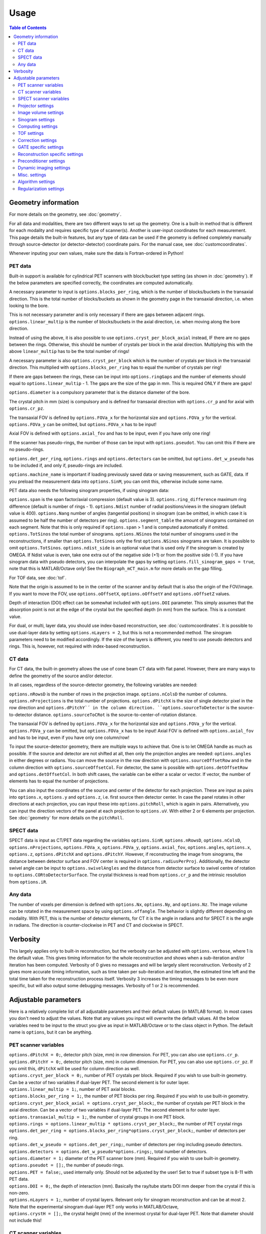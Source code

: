 Usage
=====

.. contents:: Table of Contents

Geometry information
--------------------

For more details on the geometry, see :doc:`geometry`.

For all data and modalities, there are two different ways to set up the geometry. One is a built-in method that is different for each modality and requires specific type of scanner(s). Another is user-input coordinates for each measurement. 
This page details the built-in features, but any type of data can be used if the geometry is defined completely manually through source-detector (or detector-detector) coordinate pairs. For the manual case, see :doc:`customcoordinates`.

Whenever inputing your own values, make sure the data is Fortran-ordered in Python!

PET data
^^^^^^^^

Built-in support is available for cylindrical PET scanners with block/bucket type setting (as shown in :doc:`geometry`). If the below parameters are specified correctly, the coordinates are computed automatically.

A necessary parameter to input is ``options.blocks_per_ring``, which is the number of blocks/buckets in the transaxial direction. This is the total number of blocks/buckets as shown in the geometry page in the transaxial direction, 
i.e. when looking to the bore. 

This is not necessary parameter and is only necessary if there are gaps between adjacent rings. ``options.linear_multip`` is the number of blocks/buckets in the axial direction, i.e. when moving along the bore direction.

Instead of using the above, it is also possible to use ``options.cryst_per_block_axial`` instead, IF there are no gaps between the rings. Otherwise, this should be number of crystals per block in the axial direction. Multiplying this
with the above ``linear_multip`` has to be the total number of rings!

A necessary parameter is also ``options.cryst_per_block`` which is the number of crystals per block in the transaxial direction. This multiplied with ``options.blocks_per_ring`` has to equal the number of crystals per ring!

If there are gaps between the rings, these can be input into ``options.ringGaps`` and the number of elements should equal to ``options.linear_multip`` - 1. The gaps are the size of the gap in mm. This is required ONLY if there are gaps!

``options.diameter`` is a compulsory parameter that is the distance diameter of the bore.

The crystal pitch in mm (size) is compulsory and is defined for transaxial direction with ``options.cr_p`` and for axial with ``options.cr_pz``.

The transaxial FOV is defined by ``options.FOVa_x`` for the horizontal size and ``options.FOVa_y`` for the vertical. ``options.FOVa_y`` can be omitted, but ``options.FOVa_x`` has to be input!

Axial FOV is defined with ``options.axial_fov`` and has to be input, even if you have only one ring!

If the scanner has pseudo-rings, the number of those can be input with ``options.pseudot``. You can omit this if there are no pseudo-rings.

``options.det_per_ring``, ``options.rings`` and ``options.detectors`` can be omitted, but ``options.det_w_pseudo`` has to be included if, and only if, pseudo-rings are included.

``options.machine_name`` is important if loading previously saved data or saving measurement, such as GATE, data. If you preload the measurement data into ``options.SinM``, you can omit this, otherwise include some name.

PET data also needs the following sinogram properties, if using sinogram data:

``options.span`` is the span factor/axial compression (default value is 3). ``options.ring_difference`` maximum ring difference (default is number of rings - 1). ``options.Ndist`` number of radial positions/views in the sinogram (default value is 400). 
``options.Nang`` number of angles (tangential positions) in sinogram (can be omitted, in which case it is assumed to be half the number of detectors per ring).
``options.segment_table`` the amount of sinograms contained on each segment. Note that this is only required if ``options.span`` > 1 and is computed automatically if omitted. ``options.TotSinos`` the total number of sinograms.
``options.NSinos`` the total number of sinograms used in the reconstructions, if smaller than ``options.TotSinos`` only the first ``options.NSinos`` sinograms are taken. It is possible to omit ``options.TotSinos``. 
``options.ndist_side`` is an optional value that is used only if the sinogram is created by OMEGA. If Ndist value is even, take one extra out of the negative side (+1) or from the positive side (-1). If you have sinogram data with pseudo 
detectors, you can interpolate the gaps by setting ``options.fill_sinogram_gaps = true``, note that this is MATLAB/Octave only! See the ``Biograph_mCT_main.m`` for more details on the gap filling.

For TOF data, see :doc:`tof`.

Note that the origin is assumed to be in the center of the scanner and by default that is also the origin of the FOV/image. If you want to move the FOV, use ``options.oOffsetX``, ``options.oOffsetY`` and ``options.oOffsetZ`` values.

Depth of interaction (DOI) effect can be somewhat included with ``options.DOI`` parameter. This simply assumes that the absorption point is not at the edge of the crystal but the specified depth (in mm) from the surface. This is a constant
value.

For dual, or multi, layer data, you should use index-based reconstruction, see :doc:`customcoordinates`. It is possible to use dual-layer data by setting ``options.nLayers = 2``, but this is not a recommended method. The sinogram parameters need to be modified
accordingly. If the size of the layers is different, you need to use pseudo detectors and rings. This is, however, not required with index-based reconstruction.

CT data
^^^^^^^

For CT data, the built-in geometry allows the use of cone beam CT data with flat panel. However, there are many ways to define the geometry of the source and/or detector.

In all cases, regardless of the source-detector geometry, the following variables are needed:

``options.nRowsD`` is the number of rows in the projection image. ``options.nColsD`` the number of columns. ``options.nProjections`` is the total number of projections. ``options.dPitchX`` is the size of single detector pixel in the row direction and 
``options.dPitchY`´ in the column direction. ``options.sourceToDetector`` is the source-to-detector distance. ``options.sourceToCRot`` is the source-to-center-of-rotation distance.

The transaxial FOV is defined by ``options.FOVa_x`` for the horizontal size and ``options.FOVa_y`` for the vertical. ``options.FOVa_y`` can be omitted, but ``options.FOVa_x`` has to be input! Axial FOV is defined with ``options.axial_fov`` 
and has to be input, even if you have only one column/row!

To input the source-detector geometry, there are multiple ways to achieve that. One is to let OMEGA handle as much as possible. If the source and detector are not shifted at all, then only the projection angles are needed: ``options.angles`` in either
degrees or radians. You can move the source in the row direction with ``options.sourceOffsetRow`` and in the column direction with ``options.sourceOffsetCol``. For detector, the same is possible with ``options.detOffsetRow`` and
``options.detOffsetCol``. In both shift cases, the variable can be either a scalar or vector. If vector, the number of elements has to equal the number of projections.

You can also input the coordinates of the source and center of the detector for each projection. These are input as pairs into ``options.x``, ``options.y`` and ``options.z``, i.e. first source then detector center. In case the panel rotates in other 
directions at each projection, you can input these into ``options.pitchRoll``, which is again in pairs. Alternatively, you can input the direction vectors of the panel at each projection to ``options.uV``. With either 2 or 6 elements per projection.
See :doc:`geometry` for more details on the ``pitchRoll``.

SPECT data
^^^^^^^^^^
SPECT data is input as CT/PET data regarding the variables ``options.SinM``, ``options.nRowsD``, ``options.nColsD``, ``options.nProjections``, ``options.FOVa_x``, ``options.FOVa_y``, ``options.axial_fov``, ``options.angles``, ``options.x``, ``options.z``, ``options.dPitchX`` and ``options.dPitchY``. However, if reconstructing the image from sinograms, the distance between detector surface and FOV center is required in ``options.radiusPerProj``. Additionally, the detector swivel angle can be input to ``options.swivelAngles`` and the distance from detector surface to swivel centre of rotation to  ``options.CORtoDetectorSurface``. The crystal thickness is read from ``options.cr_p`` and the intrinsic resolution from ``options.iR``.

Any data
^^^^^^^^

The number of voxels per dimension is defined with ``options.Nx``, ``options.Ny``, and ``options.Nz``. The image volume can be rotated in the measurement space by using ``options.offangle``. The behavior is slightly different depending on modality.
With PET, this is the number of detector elements, for CT it is the angle in radians and for SPECT it is the angle in radians. The direction is counter-clockwise in PET and CT and clockwise in SPECT.

Verbosity
---------

This largely applies only to built-in reconstruction, but the verbosity can be adjusted with ``options.verbose``, where 1 is the default value. This gives timing information for the whole reconstruction and shows when a sub-iteration and/or iteration
has been computed. Verbosity of 0 gives no messages and will be largely silent reconstruction. Verbosity of 2 gives more accurate timing information, such as time taken per sub-iteration and iteration, the estimated time left and the total time 
taken for the reconstruction process itself. Verbosity 3 increases the timing messages to be even more specific, but will also output some debugging messages. Verbosity of 1 or 2 is recommended.

Adjustable parameters
---------------------

Here is a relatively complete list of all adjustable parameters and their default values (in MATLAB format). In most cases you don't need to adjust the values. Note that any values you input will overwrite the default values.
All the below variables need to be input to the struct you give as input in MATLAB/Octave or to the class object in Python. The default name is ``options``, but it can be anything.

PET scanner variables
^^^^^^^^^^^^^^^^^^^^^
| ``options.dPitchX = 0;``, detector pitch (size, mm) in row dimension. For PET, you can also use ``options.cr_p``.
| ``options.dPitchY = 0;``, detector pitch (size, mm) in column dimension. For PET, you can also use ``options.cr_pz``. If you omit this, ``dPitchX`` will be used for column direction as well.
| ``options.cryst_per_block = 0;``, number of PET crystals per block. Required if you wish to use built-in geometry. Can be a vector of two variables if dual-layer PET. The second element is for outer layer.
| ``options.linear_multip = 1;``, number of PET axial blocks.
| ``options.blocks_per_ring = 1;``, the number of PET blocks per ring. Required if you wish to use built-in geometry.
| ``options.cryst_per_block_axial = options.cryst_per_block;``, the number of crystals per PET block in the axial direction. Can be a vector of two variables if dual-layer PET. The second element is for outer layer.
| ``options.transaxial_multip = 1;``, the number of crystal groups in one PET block.
| ``options.rings = options.linear_multip * options.cryst_per_block;``, the number of PET crystal rings
| ``options.det_per_ring = options.blocks_per_ring*options.cryst_per_block;``, number of detectors per ring.
| ``options.det_w_pseudo = options.det_per_ring;``, number of detectors per ring including pseudo detectors.
| ``options.detectors = options.det_w_pseudo*options.rings;``, total number of detectors.
| ``options.diameter = 1;`` diameter of the PET scanner bore (mm). Required if you wish to use built-in geometry.
| ``options.pseudot = [];``, the number of pseudo rings.
| ``options.PET = false;``, used internally only. Should not be adjusted by the user! Set to true if subset type is 8-11 with PET data.
| ``options.DOI = 0;``, the depth of interaction (mm). Basically the ray/tube starts DOI mm deeper from the crystal if this is non-zero.
| ``options.nLayers = 1;``, number of crystal layers. Relevant only for sinogram reconstruction and can be at most 2. Note that the experimental sinogram dual-layer PET only works in MATLAB/Octave,
| ``options.crystH = [];``, the crystal height (mm) of the innermost crystal for dual-layer PET. Note that diameter should not include this!

CT scanner variables
^^^^^^^^^^^^^^^^^^^^
| ``options.CT = false;``, if true computes the exact intersection length instead of probability. Also, when using built-in algorithms, uses the transmission tomography equivalents.
| ``options.dPitchX = 0;``, detector pitch (size, mm) in row dimension.
| ``options.dPitchY = 0;``, detector pitch (size, mm) in column dimension. If you omit this, ``dPitchX`` will be used for column direction as well.
| ``options.sourceOffsetRow = 0;``, the row offset (in mm) of the source location. Either a vector for all projections or a scalar.
| ``options.sourceOffsetCol = 0;``, same as above, but for column direction.
| ``options.detOffsetRow = [];``, same as above, but for detector.
| ``options.detOffsetCol = [];``, you know the drill.
| ``options.pitchRoll = [];``, the pitch/yaw/roll values of the detector panel. See :doc:`geometry`.
| ``options.sourceToCRot = 0;``, source to center-of-rotation-distance (mm).
| ``options.sourceToDetector = 1;``, source to detector distance (mm).
| ``options.nProjections = 1;``, total number of projections.
| ``options.binning = 1;``, binning value for CT projections when loading data. Only used when loading data with the built-in functions! If > 1, then the data is binned.
| ``options.nRowsD = 400``, the number of detector pixels in the row direction.
| ``options.nColsD = 1``, the number of detector pixels in the column direction.

SPECT scanner variables
^^^^^^^^^^^^^^^^^^^^^^^
| ``options.SPECT = false;``, signifies that the input is SPECT data and uses some SPECT specific settings.
| ``options.dPitchX = 0;``, detector pitch (size, mm) in row direction.
| ``options.dPitchY = 0;``, detector pitch (size, mm) in column direction.
| ``options.nRowsD = 0``, the number of detector pixels in the row direction.
| ``options.nColsD = 0``, the number of detector pixels in the column direction.
| ``options.nProjections = 0;``, total number of projections.
| ``options.iR = 0;``, detector intrinsic resolution.
| ``options.cr_p = 0;``, detector crystal thickness.
| ``options.CORtoDetectorSurface = 0;``, distance from collimator-detector interface to swivel center-of-rotation
| ``options.colL = 0;``, collimator hole length.
| ``options.colR = 0;``, collimator hole radius.
| ``options.colD = 0;``, distance between collimator and detector.
| ``options.colFxy = 0;``, collimator focal distance (transaxial).
| ``options.colFz = 0;``, collimator focal distance (axial).

Projector settings
^^^^^^^^^^^^^^^^^^
| ``options.projector_type = 11;``, the default is 4 for CT and 11 for others. The first value refers to the forward projection and the second to the backprojection. With one value, the same method is used for both. 1 = Improved Siddon, 2 = Orthogonal distance based, 3 = Volume of intersection, 4 = Interpolation, 5 = Branchless distance-driven (CT), 6 = Rotation (SPECT).
| ``options.tube_width_z = 0;``, the radius (mm) of the orthogonal "tube" when using projector type 2 (ODRT). If this is zero, the below value is used and ODRT is computed as 2D slices. If this is non-zero, then the below values is not used at all. This is the maximum orthogonal distance allowed!
| ``options.tube_width_xy = 0;``, the half width (mm) of the orthogonal "slice" when using projector type 2 (ODRT). This value is only used if the above is zero. This uses a 2D transaxial slice instead of 3D tube and can be thus faster to compute. This is the maximum orthogonal distance allowed in 2D case!
| ``options.tube_radius = sqrt(2) * (options.cr_pz / 2);``, the tube radius (mm) of the volume-of-intersection tube. Only used by projector type 3!
| ``options.voxel_radius = 1;``, the relative size of the radius of the spheres modeling the voxels with projector type 3. 1 means that the radius is the same as the radius of the cubic voxel, i.e. the voxel just fits inside the sphere.
| ``options.use_psf = false;``, if true, applies PSF blurring, use the below values to adjust the FWHM. For more details, see :doc:`selectingprojector`.
| ``options.FWHM = [options.dPitchX options.dPitchX options.dPitchY];``, the FWHM (in mm) of the PSF blurring.
| ``options.deblurring = false;``, if true, applies deblurring after the reconstruction.
| ``options.use_64bit_atomics = true;``, if true, uses 64-bit integer atomics in backprojection. Applies only to projector types 1-3. If false, uses 32-bit float atomics, which are slower, but slightly more accurate. Only applies to OpenCL.
| ``options.use_32bit_atomics = false;``, if true, uses 32-bit integer atomics in backprojection. Applies only to projector types 1-3. Takes precedence over the 64-bit atomic version above, and is both faster but also less accurate. Only applies to OpenCL.
| ``options.nRays = 1;``, the number of rays with projector type 1 when using SPECT data. Only applies to SPECT data!
| ``options.n_rays_transaxial = 1;``, the number of transaxial rays with projector type 1, when not using SPECT data. The total number of rays is this multiplied with the below value.
| ``options.n_rays_axial = 1;`` the number of axial rays with projector type 1, when not using SPECT data. The total number of rays is this multiplied with the above.
| ``options.meanFP = false;`` applies only to projector type 5 forward projection. This reduces the dynamic range of the integral images by subtracting the mean from it and then adding it back later. Should only be used if there are numerical issues.
| ``options.meanBP = false;`` same as above, but for backprojection.
| ``options.useFDKWeights = true;``, applies to FDK only. Uses specific FDK weights in backprojection if true.
| ``options.dL = 0;``, the interpolation length for projector type 4. The relative size of the voxel, i.e. 1 would be the voxel size, 0.5 half the voxel size, etc. The default value is actually equal to the size of one voxel in the x-direction, but this is computed later.
| ``options.useTotLength = true;``, PET only. If true, uses the entire ray/tube length/volume to compute the probability, i.e. from detector to detector. If false, only the ray/tube inside the FOV is used.

Image volume settings
^^^^^^^^^^^^^^^^^^^^^
| ``options.Nx/Ny/Nz``, the number of voxels per each dimension. Nx and Ny HAVE to be input, but Nz is assumed to be 1 by default.
| ``options.flip_image = false;`` if true, flips the image in the horizontal direction. This is done in the detector space and thus has no effect on the quality or speed of the reconstruction.
| ``options.offangle = 0;``, rotates the image in the detector space with the specified amount. This is number of crystals in PET and degrees or radians in CT and SPECT. It is counter-clockwise for PET and CT, and clockwise for SPECT.
| ``options.oOffsetX = 0;``, offset value (mm) of the center of the image FOV in x-direction. Move the FOV with this and the below values if it's not centered on origin.
| ``options.oOffsetY = 0;``, offset value (mm) of the center of the image FOV in y-direction. 
| ``options.oOffsetZ = 0;``, offset value (mm) of the center of the image FOV in z-direction. 
| ``options.FOVa_y = options.FOVa_x;``, FOVa_x (mm) should always be input, but FOVa_y is not necessary. If not input, FOVa_y uses the same values as FOVa_x. These are the transaxial FOV sizes.
| ``options.axial_fov = 0;``, axial FOV (mm). This should always be greater than zero! If omitted, will use the size of the detector in the axial-direction, i.e. ``dPitchY``.
| ``options.x0 = ones(options.Nx, options.Ny, options.Nz) * 1e-5;``, initial value of the reconstruction.

Sinogram settings
^^^^^^^^^^^^^^^^^
| ``options.span = 3;``, the span/axial compression value of the sinogram.
| ``options.Ndist = 400;``, number of radial positions (views) in sinogram.
| ``options.Nang = options.det_w_pseudo / 2;``, number of angles (tangential positions) in sinogram.
| ``options.ring_difference = options.rings - 1;``, the maximum ring difference in the sinogram.
| ``options.NSinos = 1;``, total number of sinograms used in the reconstruction.
| ``options.TotSinos = options.NSinos;``, the total number of sinograms.
| ``options.segment_table``, there are two different default values for this, depending on the ``span`` value. The amount of sinograms contained in each segment. If omitted, will be computed.
| ``options.ndist_side = 1;``, if ``Ndist`` is even and you are loading sinogram data with OMEGA, this specifies where the "extra" row is taken. Can be either 1 or -1.
| ``options.sampling = 1;`` increase the sampling of the sinogram. I.e. interpolates more rows/columns to the sinogram.
| ``options.sampling_interpolation_method = 'linear';``, the interpolation type. All the methods are available that are supported by interp2 (see ``help interp2``) or ``interpn`` in Python.
| ``options.fill_sinogram_gaps = false;``, if using pseudo detectors, you can interpolate those gaps in the sinogram when this is true. MATLAB/Octave only!
| ``options.gap_filling_method = 'fillmissing';``, the type of filling method for sinogram gaps. Either MATLAB's built-ins ``fillmissing`` or ``fillmissing2``, or ``inpaint_nans`` from file exchange. 
| ``options.interpolation_method_fillmissing = 'linear';``, interpolation method for ``fillmissing`` and ``fillmissing2``.
| ``options.interpolation_method_inpaint = 0;``, interpolation method ``inpaint_nans``.

Computing settings
^^^^^^^^^^^^^^^^^^
| ``options.implementation = 2;``, the used implementation. MATLAB/Octave only! See :doc:`implementation` for details. In Python, the implementation is always 2.
| ``options.use_CPU = false;``, if true, uses CPU to compute the reconstructions. Implementation 2 only. Not recommended and the available features is limited, for example projector types 4 and 5 are not supported.
| ``options.use_CUDA = checkCUDA(options.use_device);``, if true, uses CUDA instead of OpenCL. On MATLAB/Octave the default value checks whether the selected device is CUDA-capable. On Python, the default is false.
| ``options.useSingles = true;``, MATLAB/Octave only and implementation 4 only! If false, uses double precision instead when computing implementation 4 reconstructions.
| ``options.largeDim = false;``, if true, uses :doc:`highdim`. Built-in algorithms only!
| ``options.loadTOF = true;``, if false, only the current subset is transfered to the GPU. See :doc:`highdim`. Built-in algorithms only!
| ``options.storeResidual = false;`` if true, outputs the residual, or primal-dual gap with PDHG and its variants for each (sub-)iteration. Works only for LS-based algorithms! Built-in algorithms only!
| ``options.usingLinearizedData = false;``, if true, doesn't linearize the data if the algorithm requires linearized data.
| ``options.use_device = 0;``, the GPU/OpenCL device used. In Python, this is ``deviceNum``.
| ``options.platform = 0;``, the used OpenCL platform number. MATLAB/Octave only! Implementation 3 and 5 only! Does affect implementation 2 when using the projector operators, but not when using built-in algorithms.
| ``options.useMAD = true;``, if true uses MAD with OpenCL and CUDA. Can increase computational speed but decrease accuracy very slightly.
| ``options.useImages = true;``, if true, uses OpenCL images/CUDA textures, instead of buffers. If you're using CPU as an OpenCL device, setting this to ``false`` might speed up reconstructions.

TOF settings
^^^^^^^^^^^^
| ``options.TOF_bins = 1;``, the number of TOF bins.
| ``options.TOF_bins_used = options.TOF_bins;``, the number of TOF bins used. Needs to be either the same as above or 1, in which case the TOF bins are summed together.
| ``options.TOF_FWHM = 0;``, TOF FWHM value in s.
| ``options.TOF_width = 0;``, TOF width of each bin in s.

Correction settings
^^^^^^^^^^^^^^^^^^^
| ``options.randoms_correction = false;``, if true, applies randoms correction. Randoms data must be supplied either in ``SinDelayed`` or in precomputed mat-file!
| ``options.SinDelayed = [];``, the randoms data.
| ``options.variance_reduction = false;``, if true, applies variance reduction to randoms data. 
| ``options.randoms_smoothing = false;``, if true, smooths the randoms with 7x7 moving mean.
| ``options.scatter_correction = false;``, if true, applies scatter correction. Scatter data must be input by the user into ``ScatterC``.
| ``options.ScatterC = [];``, the scatter data.
| ``options.scatter_variance_reduction = false;``, same as above, but for scatter.
| ``options.normalize_scatter = false;``, apply normalization correction to scatter data.
| ``options.scatter_smoothing = false;``, apply the above smoothing to scatter data.
| ``options.subtract_scatter = true;``, if false, the scatter data is multiplied with the forward and/or backprojection. Thus the correction becomes multiplicative. If false, the scatter is subtracted either as a precorrection or added to the forward projection in ordinary Poisson way.
| ``options.additionalCorrection = false;``, if true, the user needs to input correction data into ``corrVector``. This can be any kind of correction data in addition to any of the others and is multiplied with the forward/backward projection just like normalization, for example. Works for any data.
| ``options.attenuation_correction = false;``, if true, applies attenuation correction. Attenuation data must be present in ``vaimennus`` or input as a file into ``options.attenuation_datafile``. Note that the attenuation image, or sinogram, has to be equal to the ones used in the reconstruction! You also need to scale it for the energy used.
| ``options.attenuation_datafile = '';``, the path to the optional attenuation file, such as a mat-file or MetaImage file. Use the header for MetaImage or Interfile.
| ``options.rotateAttImage = 0;``, rotates the attenuation image with N * options.rotateAttImage degrees. 
| ``options.vaimennus = [];``, you can also manually input the attenuation data to here.
| ``options.CT_attenuation = true;``, by default, it is assumed that the attenuation data is an attenuation image, such as one derived from CT. However, if this is false, the attenuation data is assumed to be attenuation sinogram instead.
| ``options.SinM = [];``, if the measurement data is not automatically loaded (such as when using GATE data created by OMEGA), you can input the measurement data into this.
| ``options.compute_normalization = false;```, MATLAB/Octave only! Computes the normalization coefficients using the current measurement data if true and the function ``normalization_coefficients()`` is present. See ``help normalization_coefficients`` for more details.
| ``options.normalization_options = [1 1 1 1];`` Four different components can be computed in ``normalization_coefficients()``. This selects which of those are computed (1 included, 0 excluded).
| ``options.normalization_phantom_radius = inf;``, if the normalization measurement is a physical cylinder, input its radius here in cm. Otherwise, use inf.
| ``options.normalization_attenuation = [];``, if two values are present, computes attenuation for the normalization measurement. Needs to have the cylinder radius as cm and attenuation coefficient cm^2/m.
| ``options.normalization_scatter_correction = false;``, if true, attempts to perform scatter correction to the normalization measurement. Should be used only with a cylinder source.
| ``options.normalization_correction = false;``, if true, applies normalization correction to the reconstruction, either as a precorrection or during the reconstruction.
| ``options.use_user_normalization = false;``, if true, then assumes that the user has the normalization correction data. This will be prompted and should be either a mat-file or nrm-file.
| ``options.normalization = []``, alternatively, input the normalization data into here.
| ``options.arc_correction = false;``, if true, applies arc correction to the sinogram.
| ``options.arc_interpolation = 'linear';``, interpolation type of the arc correction. Applies only if above is true. See ``scatteredInterpolant`` or ``griddata`` (fallback, in Octave the only option) in MATLAB. See ``interpn`` in Python.
| ``options.global_correction_factor = [];`` a global constant that is applied to all forward/backward projection computations.
| ``options.corrections_during_reconstruction = true;``, if true, all corrections are applied during reconstruction. If false, randoms, scatter, and/or normalization correction is/are done as a precorrection. Attenuation correction is always applied during the reconstruction.
| ``options.useEFOV = false;``, use extended FOV.
| ``options.eFOVLength = 0.4;``, the extended FOV size, per side. I.e. the total size is increased by 80% with this value.
| ``options.useExtrapolation = false;``, use projection extrapolation if true.
| ``options.extrapLength = 0.2;``, the extrapolated projection amount per side. I.e. the total size is increased by 40% with this value.
| ``options.useExtrapolationWeighting = false;``, if true, uses a log-based weighting on the extrapolated projection parts. This means that the values will "fade" into air values using logarithmic weighting. Can be useful if the regions in the projections should not continue for the whole extrapolated length.
| ``options.useInpaint = false;``, if true, uses the MATLAB file exchange function ``inpaint_nans`` to perform the extrapolation of the projections. Not recommended. Requires ``inpaint_nans``. MATLAB only!
| ``options.useMultiResolutionVolumes = false;``, use multi-resolution reconstruction. Replaces the extended FOV region with a region with different voxel size. See below for the parameter to adjust.
| ``options.multiResolutionScale = .25;``, the reduced resolution of multi-resolution volumes. In this case .25 means that the resolution is 25% of the original, i.e. voxel size is 4 times larger.
| ``options.offsetCorrection = false;``, if true, uses offset correction.
| ``options.ordinaryPoisson = options.corrections_during_reconstruction``, even if ``options.corrections_during_reconstruction`` is set to true, setting this to false will cause randoms and/or scatter to be precorrected.

GATE specific settings
^^^^^^^^^^^^^^^^^^^^^^
| ``options.obtain_trues = false;``, applies to GATE data load only. If true, stores trues separately in ``SinTrues``.
| ``options.reconstruct_trues = false;``, if the trues have been separately stored, reconstruct those if true.
| ``options.store_scatter = false;``, applies to GATE data load only. If true, stores scatter separately. Set the type of scatter to store using the below variable. Stored in ``SinScatter``.
| ``options.scatter_components = [1 1 0 0];``, the scatter to store. First: Compton in phantom. Second: Compton in detector. Third: Rayleigh in phantom. Fourth: Rayleigh in detector.
| ``options.reconstruct_scatter = false;``, if true, reconstructs the previously stored scatter components.
| ``options.store_randoms = false;``, applies to GATE data load only. If true, stores randoms separately. Stored in ``SinRandoms``.
| ``options.source = false;``, applies to GATE data load only. If true, stores the "source image" or "ground truth", i.e. the number of photons emitted and detected per voxel. Uses the source coordinates the compile the ground truth image.

Reconstruction specific settings
^^^^^^^^^^^^^^^^^^^^^^^^^^^^^^^^
| ``options.subsets = 1;``, the number of subsets. Note that this has to be minimum of 1! Note also that if you use forward/backward projection operators and want to use automatic subsets, you need to specify this before creating the class object (MATLAB/Octave) or initializing it (Python).
| ``options.subset_type = 8;``, the subset selection type. See :doc:`algorithms`. For PET data, it is recommended to use 1 instead of 8. In Python, this is ``subsetType``, which can be used in MATLAB/Octave as well.
| ``options.stochasticSubsetSelection = false;``, if true, the subsets are selected stochastically.
| ``options.bedOffset = 0;``, offset value of the bed for multi-bed case, i.e. how much is the bed moved. Should contain the offsets for each bed position. Built-in algorithms only!
| ``options.nBed = 1;``, number of bed positions. Built-in algorithms only!
| ``options.save_iter = false;``, if true, saves ALL intermediate iterations. Only full iterations, not sub-iterations. Built-in algorithms only!
| ``options.saveNIter = uint32([]);``, save specific iteration numbers. This uses zero-based indexing so 0 is the result of the first iteration, 1 the second, etc.
| ``options.Niter = 1;``, the total number of iterations when using built-in algorithms.
| ``options.enforcePositivity = true;``, if true, enforces positivity with most algorithms, but not CGLS or LSQR. Note that most Poisson-based algorithms already are inherently positive. Built-in algorithms only!
| ``options.FISTA_acceleration = false;``, if true, applies FISTA-type acceleration (momentum-based). Built-in algorithms only!
| ``options.storeFP = false;``, if true, stores ALL forward projections. Built-in algorithms only! This is the ``fp`` variable in some examples. Note that if you use subsets, the forward projection will be in the subset ordering, not in the original ordering. When not using subsets, these are automatically resized to the measurement data size.

Preconditioner settings
^^^^^^^^^^^^^^^^^^^^^^^
| ``options.precondTypeImage = [false;false;false;false;false;false;false];``, the selected image-based preconditioners. See `Preconditioners <https://omega-doc.readthedocs.io/en/latest/algorithms.html#preconditioners>`_.
| ``options.precondTypeMeas = [false;false];``, the selected measurement-based preconditioners.
| ``options.filteringIterations = 0;``, the number of filtering iterations when using either of the filtering-based preconditioners. This includes sub-iterations! For example with 2 iterations and 10 subsets, using 15 here would use the filtering with one full iteration and half of the subsets in the next iteration.
| ``options.gradV1 = 0.5;``, only used by precondTypeImage(5). See the article for details in :doc:`algorithms`.
| ``options.gradV2 = 2.5;``, only used by precondTypeImage(5). See the article for details in :doc:`algorithms`.
| ``options.gradInitIter = options.subsets;``, the iteration when precondTypeImage(5) is first used and computed.
| ``options.gradLastIter = options.gradInitIter;``, the last iteration when the gradient of precondTypeImage(5) is computed. After this, the same gradient is used.
| ``options.filterWindow = 'hamming';``, windowing type when using filtering-based preconditioners or FDK/FBP. Available windows are: hamming, hann, blackman, nuttal, parzen, cosine, gaussian, shepp-logan and none. 
| ``options.cutoffFrequency = 1;``, the cut-off frequency of the filtering window.
| ``options.normalFilterSigma = 0.25;``, the sigma value of the Gaussian windowing.

Dynamic imaging settings
^^^^^^^^^^^^^^^^^^^^^^^^
| ``options.tot_time = inf;``, the total time. Applies only when loading dynamic data with built-in functions!
| ``options.partitions = 1;``, either the number of time steps, or the size of each time step in seconds. The latter is only used when loading data with the built-in functions! Relevant only for dynamic data.
| ``options.start = 0;``, start time, as with above applies only with built-in functions loading the data. The data are thus saved starting from this time.
| ``options.end = options.tot_time;``, end time, as with above applies only with built-in functions loading the data. The data are thus saved up to this point.

Misc. settings
^^^^^^^^^^^^^^
| ``options.machine_name = '';``, the name of the scanner. Used only when loading and/or saving data.
| ``options.compute_sensitivity_image = false;``, only applies to listmode or similar type of data. If true, computes the sensitivity image using the scanner geometry instead of computing it from the measurements. Since the measurements can skip certain combinations or have more than one for some, setting this to true should give better quality. However, you'll need to fill the scanner properties to use this.
| ``options.useIndexBasedReconstruction = false;```, if true, uses index-based reconstruction. See :doc:`customcoordinates.
| ``options.epps = 1e-5;``, a small constant to prevent division by zero.
| ``options.verbose = 1;``, the verbosity level. See above.

Algorithm settings
^^^^^^^^^^^^^^^^^^
| ``options.tauCP = 0;``, primal value for PDHG, and its variants, and FISTA. Computed automatically if zero or empty.
| ``options.thetaCP = 1;``, the update parameter for PDHG estimates.
| ``options.sigmaCP = 1;``, dual value for PDHG. If zero, sigma will be identical to tau and both are scaled accordingly.
| ``options.sigma2CP = options.sigmaCP;`` dual value for TV or TGV. To increase convergence speed, it can be useful to use larger dual values for the regularization.
| ``options.tauCPFilt = 0;``, primal value for the filtered steps when using filtering-based preconditioner. Computed automatically if zero or empty.
| ``options.powerIterations = 20;``, the number of power iterations performed to determine the primal value. Only used if primal value is zero or empty.
| ``options.PDAdaptiveType = 0;``, adaptively updates the primal and dual values if 1 or 2. Different methods are used with 1 or 2, see :doc:`algorithms`.
| ``options.computeRelaxationParameters = false;``, experimental feature that computes relaxation parameters based on the data, if true. Not really recommended.
| ``options.relaxationScaling = false;``, experimental feature that tries to scale the relaxation parameters, if true. Not really recommended.
| ``options.lambda = [];``, the relaxation parameters for all algorithms using relaxation. In Python this is ``lambdaN``. If omitted, will be computed internally. See RAMLA in :doc:`algorithms`.
| ``options.h = 2;`` acceleration factor for ACOSEM.
| ``options.U = 10000;``, upper bound for MBSREM/MRAMLA.

Regularization settings
^^^^^^^^^^^^^^^^^^^^^^^^
| This section is still incomplete. See :doc:`algorithms` for more details.
| ``options.beta = 0;``, the regularization parameter.
| ``options.med_no_norm = false;``, if true, disables the normalization step when using MRP. Only affects MRP!
| ``options.Ndx = 1;``, neighborhood size in x-direction on one side. The total amount is always (Ndx * 2 + 1). See :doc:`algorithms`.
| ``options.Ndy = 1;``, neighborhood size in y-direction on one side. The total amount is always (Ndy * 2 + 1). See :doc:`algorithms`.
| ``options.Ndz = 1;``, neighborhood size in z-direction on one side. The total amount is always (Ndz * 2 + 1). See :doc:`algorithms`.
| ``options.weights = [];``, weights vector for quadratic prior.
| ``options.weights_huber = [];`´, weights vector for Huber prior.
| ``options.a_L = [];``, weights vector for L-filter.
| ``options.oneD_weights = false;``, if true, 1D filter weights are used, otherwise 2D.
| ``options.fmh_weights = [];``, weights vector for FMH.
| ``options.fmh_center_weight = 4;``, the weight value for the center voxel of FMH.
| ``options.mean_type = 4;``, mean type for weighted mean. 1/4 = Arithmetic mean, 2/5 = Harmonic mean, 3/6 = Geometric mean. 1-3 are similar to MRP, while 4-6 compute the gradient.
| ``options.weighted_weights = [];``, weights vector for weighted mean.
| ``options.weighted_center_weight = 4;``, the weight value for the center voxel of weighted mean.
| ``options.TVsmoothing = 1e-2;``, the "smoothing" value of TV, which prevents division and square root of zero.
| ``options.TV_use_anatomical = false;``, if true, uses anatomical weighting with TV, when supported.
| ``options.TVtype = 1;``, the "type" of TV. See :doc:`algorithms`. 
| ``options.APLSsmoothing = 1e-5;``, the "smoothing" value of APLS, which prevents division and square root of zero.
| ``options.sigma = 1;``, the filtering parameter of non-local methods. Higher values smooth the image, smaller values make it sharper.
| ``options.Nlx = 1;``, the non-local patch window size in x-direction. The total amount is always (Nlx * 2 + 1). See :doc:`algorithms`.
| ``options.Nly = 1;``, the non-local patch window size in y-direction. The total amount is always (Nly * 2 + 1). See :doc:`algorithms`.
| ``options.Nlz = 1;``, the non-local patch window size in z-direction. The total amount is always (Nlz * 2 + 1). See :doc:`algorithms`.
| ``options.RDP_gamma = 1;``, RDP "gamma" value that controls the edge preservation. Higher values sharpen the image, lower values smooth it.
| ``options.use2DTGV = false;``, if true, computes the TGV only on 2D (slice) region, without taking into account the 3rd dimension. Reduces memory cost, but decreases reconstruction quality.
| ``options.useL2Ball = true;``, if true, proximal TV and TGV are computed using L2 (ball). If false, L1 (ball) is used instead. Should have only a marginal effect on the reconstruction.